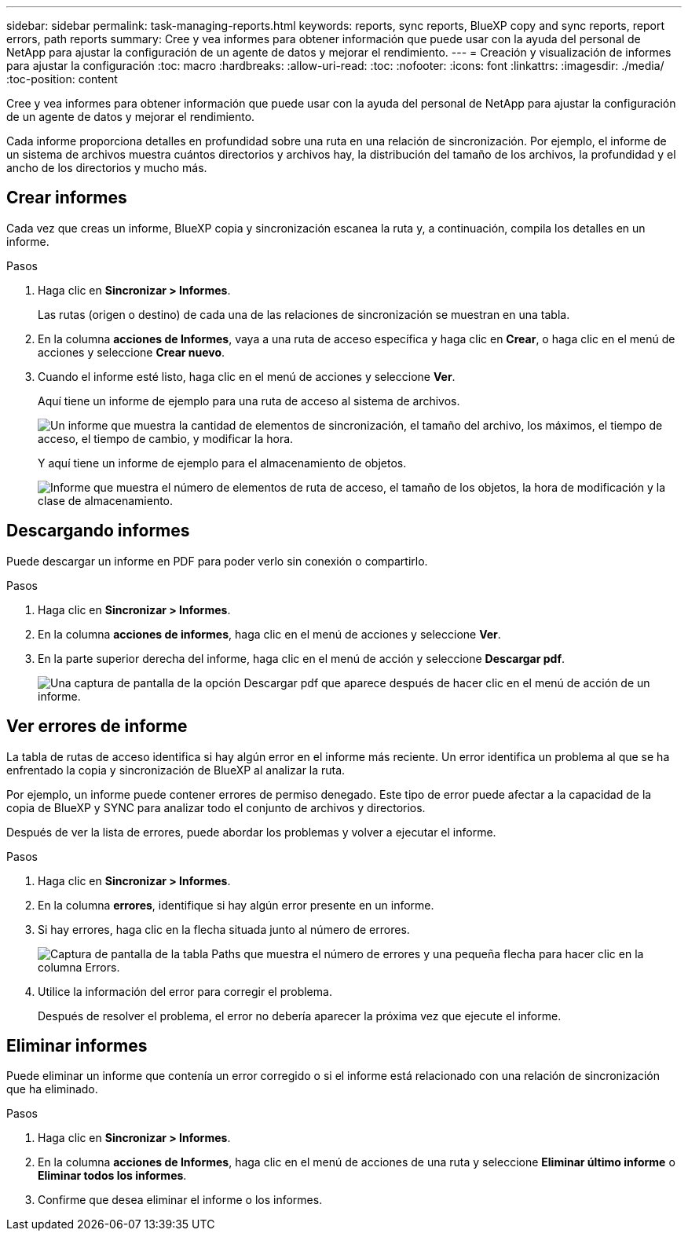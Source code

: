 ---
sidebar: sidebar 
permalink: task-managing-reports.html 
keywords: reports, sync reports, BlueXP copy and sync reports, report errors, path reports 
summary: Cree y vea informes para obtener información que puede usar con la ayuda del personal de NetApp para ajustar la configuración de un agente de datos y mejorar el rendimiento. 
---
= Creación y visualización de informes para ajustar la configuración
:toc: macro
:hardbreaks:
:allow-uri-read: 
:toc: 
:nofooter: 
:icons: font
:linkattrs: 
:imagesdir: ./media/
:toc-position: content


[role="lead"]
Cree y vea informes para obtener información que puede usar con la ayuda del personal de NetApp para ajustar la configuración de un agente de datos y mejorar el rendimiento.

Cada informe proporciona detalles en profundidad sobre una ruta en una relación de sincronización. Por ejemplo, el informe de un sistema de archivos muestra cuántos directorios y archivos hay, la distribución del tamaño de los archivos, la profundidad y el ancho de los directorios y mucho más.



== Crear informes

Cada vez que creas un informe, BlueXP copia y sincronización escanea la ruta y, a continuación, compila los detalles en un informe.

.Pasos
. Haga clic en *Sincronizar > Informes*.
+
Las rutas (origen o destino) de cada una de las relaciones de sincronización se muestran en una tabla.

. En la columna *acciones de Informes*, vaya a una ruta de acceso específica y haga clic en *Crear*, o haga clic en el menú de acciones y seleccione *Crear nuevo*.
. Cuando el informe esté listo, haga clic en el menú de acciones y seleccione *Ver*.
+
Aquí tiene un informe de ejemplo para una ruta de acceso al sistema de archivos.

+
image:screenshot_sync_report.gif["Un informe que muestra la cantidad de elementos de sincronización, el tamaño del archivo, los máximos, el tiempo de acceso, el tiempo de cambio, y modificar la hora."]

+
Y aquí tiene un informe de ejemplo para el almacenamiento de objetos.

+
image:screenshot_sync_report_object.gif["Informe que muestra el número de elementos de ruta de acceso, el tamaño de los objetos, la hora de modificación y la clase de almacenamiento."]





== Descargando informes

Puede descargar un informe en PDF para poder verlo sin conexión o compartirlo.

.Pasos
. Haga clic en *Sincronizar > Informes*.
. En la columna *acciones de informes*, haga clic en el menú de acciones y seleccione *Ver*.
. En la parte superior derecha del informe, haga clic en el menú de acción y seleccione *Descargar pdf*.
+
image:screenshot-sync-download-report.png["Una captura de pantalla de la opción Descargar pdf que aparece después de hacer clic en el menú de acción de un informe."]





== Ver errores de informe

La tabla de rutas de acceso identifica si hay algún error en el informe más reciente. Un error identifica un problema al que se ha enfrentado la copia y sincronización de BlueXP al analizar la ruta.

Por ejemplo, un informe puede contener errores de permiso denegado. Este tipo de error puede afectar a la capacidad de la copia de BlueXP y SYNC para analizar todo el conjunto de archivos y directorios.

Después de ver la lista de errores, puede abordar los problemas y volver a ejecutar el informe.

.Pasos
. Haga clic en *Sincronizar > Informes*.
. En la columna *errores*, identifique si hay algún error presente en un informe.
. Si hay errores, haga clic en la flecha situada junto al número de errores.
+
image:screenshot_sync_report_errors.gif["Captura de pantalla de la tabla Paths que muestra el número de errores y una pequeña flecha para hacer clic en la columna Errors."]

. Utilice la información del error para corregir el problema.
+
Después de resolver el problema, el error no debería aparecer la próxima vez que ejecute el informe.





== Eliminar informes

Puede eliminar un informe que contenía un error corregido o si el informe está relacionado con una relación de sincronización que ha eliminado.

.Pasos
. Haga clic en *Sincronizar > Informes*.
. En la columna *acciones de Informes*, haga clic en el menú de acciones de una ruta y seleccione *Eliminar último informe* o *Eliminar todos los informes*.
. Confirme que desea eliminar el informe o los informes.

